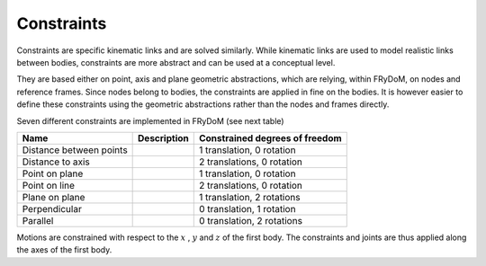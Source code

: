 .. _constraints:

Constraints
===========

Constraints are specific kinematic links and are solved similarly. While kinematic links are used to model realistic
links between bodies, constraints are more abstract and can be used at a conceptual level.

They are based either on point, axis and plane geometric abstractions, which are relying, within FRyDoM, on nodes and
reference frames. Since nodes belong to bodies, the constraints are applied in fine on the bodies. It is however easier
to define these constraints using the geometric abstractions rather than the nodes and frames directly.

Seven different constraints are implemented in FRyDoM (see next table)

.. |DistanceBetweenPoints| image:: _static/DistanceBetweenPoints_lowRes.gif
    :align: middle
.. |DistanceToAxis| image:: _static/DistanceToAxis_lowRes.gif
    :align: middle
.. |PointOnPlane| image:: _static/PointOnPlane_lowRes.gif
    :align: middle
.. |PointOnLine| image:: _static/PointOnLine_lowRes.gif
    :align: middle
.. |PlaneOnPlane| image:: _static/PlaneOnPlane_lowRes.gif
    :align: middle
.. |Perpendicular| image:: _static/Perpendicular_lowRes.gif
    :align: middle
.. |Parallel| image:: _static/Parallel_lowRes.gif
    :align: middle

.. |DistanceBetweenPointsUrl| replace:: ``video`` Distance between points
.. _DistanceBetweenPointsUrl: https://youtu.be/8OD86MNFkTo

.. |DistanceToAxisUrl| replace:: ``video`` Distance to axis
.. _DistanceToAxisUrl: https://youtu.be/qRXM3CgV5ek

.. |PointOnPlaneUrl| replace:: ``video`` Point on plane
.. _PointOnPlaneUrl: https://youtu.be/Wn9-x4MQZyQ

.. |PointOnLineUrl| replace:: ``video`` Point on line
.. _PointOnLineUrl: https://youtu.be/h1GTgZCZCZQ

.. |PlaneOnPlaneUrl| replace:: ``video`` Plane on plane
.. _PlaneOnPlaneUrl: https://youtu.be/RaKeoT4sZVY

.. |PerpendicularUrl| replace:: ``video`` Perpendicular
.. _PerpendicularUrl: https://youtu.be/sE0xvXsiBvU

.. |ParallelUrl| replace:: ``video`` Parallel
.. _ParallelUrl: https://youtu.be/Q_uOsb45d9E


=============================== =========================== ==============================
Name                            Description                 Constrained degrees of freedom
=============================== =========================== ==============================
Distance between points         |DistanceBetweenPoints|         1 translation, 0 rotation
Distance to axis                |DistanceToAxis|                2 translations, 0 rotation
Point on plane                  |PointOnPlane|                  1 translation, 0 rotation
Point on line                   |PointOnLine|                   2 translations, 0 rotation
Plane on plane                  |PlaneOnPlane|                  1 translation, 2 rotations
Perpendicular                   |Perpendicular|                 0 translation, 1 rotation
Parallel                        |Parallel|                      0 translation, 2 rotations
=============================== =========================== ==============================

Motions are constrained with respect to the :math:`x` , :math:`y` and :math:`z` of the first body. The constraints and
joints are thus applied along the axes of the first body.
